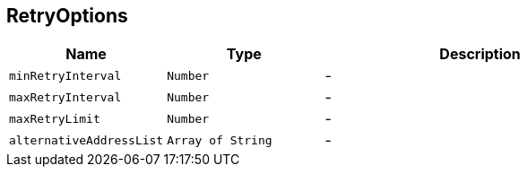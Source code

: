 == RetryOptions


[cols=">25%,^25%,50%"]
[frame="topbot"]
|===
^|Name | Type ^| Description

|[[minRetryInterval]]`minRetryInterval`
|`Number`
|-
|[[maxRetryInterval]]`maxRetryInterval`
|`Number`
|-
|[[maxRetryLimit]]`maxRetryLimit`
|`Number`
|-
|[[alternativeAddressList]]`alternativeAddressList`
|`Array of String`
|-|===

